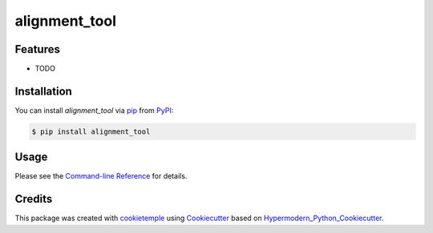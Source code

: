 alignment_tool
===========================

|PyPI| |Python Version| |License| |Read the Docs| |Build| |Tests| |Codecov| |pre-commit| |Black|

.. |PyPI| image:: https://img.shields.io/pypi/v/alignment_tool.svg
   :target: https://pypi.org/project/alignment_tool/
   :alt: PyPI
.. |Python Version| image:: https://img.shields.io/pypi/pyversions/alignment_tool
   :target: https://pypi.org/project/alignment_tool
   :alt: Python Version
.. |License| image:: https://img.shields.io/github/license/wxicu/alignment_tool
   :target: https://opensource.org/licenses/MIT
   :alt: License
.. |Read the Docs| image:: https://img.shields.io/readthedocs/alignment_tool/latest.svg?label=Read%20the%20Docs
   :target: https://alignment_tool.readthedocs.io/
   :alt: Read the documentation at https://alignment_tool.readthedocs.io/
.. |Build| image:: https://github.com/wxicu/alignment_tool/workflows/Build%20alignment_tool%20Package/badge.svg
   :target: https://github.com/wxicu/alignment_tool/actions?workflow=Package
   :alt: Build Package Status
.. |Tests| image:: https://github.com/wxicu/alignment_tool/workflows/Run%20alignment_tool%20Tests/badge.svg
   :target: https://github.com/wxicu/alignment_tool/actions?workflow=Tests
   :alt: Run Tests Status
.. |Codecov| image:: https://codecov.io/gh/wxicu/alignment_tool/branch/master/graph/badge.svg
   :target: https://codecov.io/gh/wxicu/alignment_tool
   :alt: Codecov
.. |pre-commit| image:: https://img.shields.io/badge/pre--commit-enabled-brightgreen?logo=pre-commit&logoColor=white
   :target: https://github.com/pre-commit/pre-commit
   :alt: pre-commit
.. |Black| image:: https://img.shields.io/badge/code%20style-black-000000.svg
   :target: https://github.com/psf/black
   :alt: Black


Features
--------

* TODO


Installation
------------

You can install *alignment_tool* via pip_ from PyPI_:

.. code:: console

   $ pip install alignment_tool


Usage
-----

Please see the `Command-line Reference <Usage_>`_ for details.


Credits
-------

This package was created with cookietemple_ using Cookiecutter_ based on Hypermodern_Python_Cookiecutter_.

.. _cookietemple: https://cookietemple.com
.. _Cookiecutter: https://github.com/audreyr/cookiecutter
.. _PyPI: https://pypi.org/
.. _Hypermodern_Python_Cookiecutter: https://github.com/cjolowicz/cookiecutter-hypermodern-python
.. _pip: https://pip.pypa.io/
.. _Usage: https://alignment_tool.readthedocs.io/en/latest/usage.html
